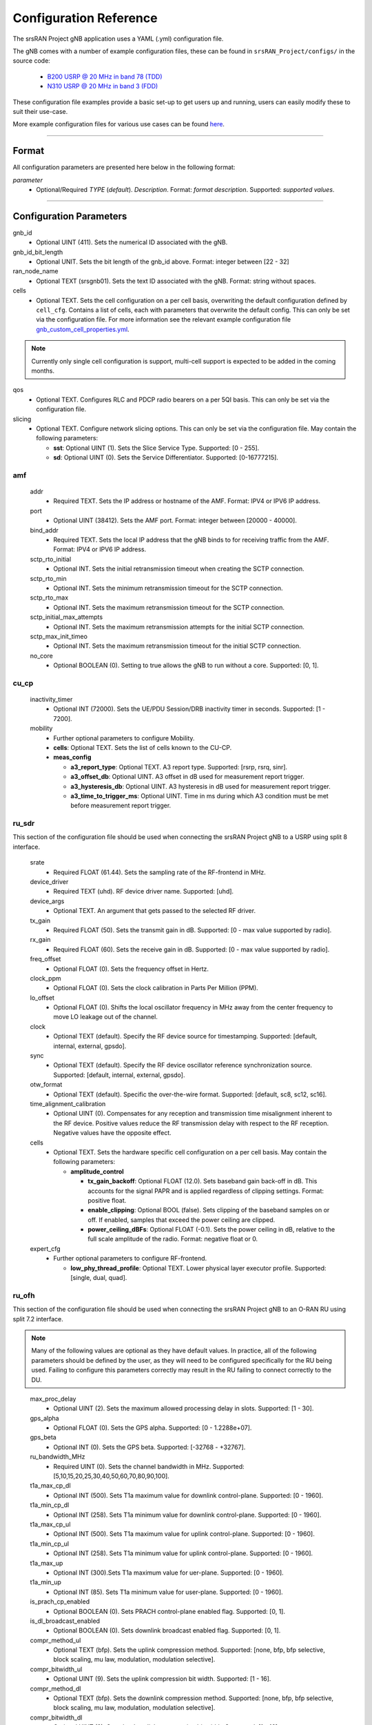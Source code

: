 .. _manual_config_ref:

Configuration Reference
#######################

The srsRAN Project gNB application uses a YAML (.yml) configuration file.

The gNB comes with a number of example configuration files, these can be found in ``srsRAN_Project/configs/`` in the source code:

    - `B200 USRP @ 20 MHz in band 78 (TDD) <https://github.com/srsran/srsRAN_Project/blob/main/configs/gnb_rf_b200_tdd_n78_20mhz.yml>`_
    - `N310 USRP @ 20 MHz in band 3 (FDD) <https://github.com/srsran/srsRAN_Project/blob/main/configs/gnb_rf_n310_fdd_n3_20mhz.yml>`_

These configuration file examples provide a basic set-up to get users up and running, users can easily modify these to suit their use-case.

More example configuration files for various use cases can be found `here <https://github.com/srsran/srsRAN_Project/tree/main/configs>`_.

----

Format
******

All configuration parameters are presented here below in the following format:

*parameter*
  - Optional/Required *TYPE* (*default*). *Description*. Format: *format description*. Supported: *supported values*.

----

Configuration Parameters
************************

gnb_id
  - Optional UINT (411). Sets the numerical ID associated with the gNB.

gnb_id_bit_length
  - Optional UNIT. Sets the bit length of the gnb_id above. Format: integer between [22 - 32]

ran_node_name
  - Optional TEXT (srsgnb01). Sets the text ID associated with the gNB. Format: string without spaces.

cells
  - Optional TEXT. Sets the cell configuration on a per cell basis, overwriting the default configuration defined by ``cell_cfg``. Contains a list of cells, each with parameters that overwrite the default config. This can only be set via the configuration file. For more information see the relevant example configuration file `gnb_custom_cell_properties.yml <https://github.com/srsran/srsRAN_Project/tree/main/configs>`_.

.. note::
  Currently only single cell configuration is support, multi-cell support is expected to be added in the coming months.

qos
  - Optional TEXT. Configures RLC and PDCP radio bearers on a per 5QI basis. This can only be set via the configuration file.

slicing
  - Optional TEXT. Configure network slicing options. This can only be set via the configuration file. May contain the following parameters: 

    - **sst**: Optional UINT (1). Sets the Slice Service Type. Supported: [0 - 255].
    - **sd**: Optional UINT (0). Sets the Service Differentiator. Supported: [0-16777215].

amf
=======

  addr
    - Required TEXT. Sets the IP address or hostname of the AMF. Format: IPV4 or IPV6 IP address.

  port
    - Optional UINT (38412). Sets the AMF port. Format: integer between [20000 - 40000].

  bind_addr
    - Required TEXT. Sets the local IP address that the gNB binds to for receiving traffic from the AMF. Format: IPV4 or IPV6 IP address.

  sctp_rto_initial
    - Optional INT. Sets the initial retransmission timeout when creating the SCTP connection.

  sctp_rto_min
    - Optional INT. Sets the minimum retransmission timeout for the SCTP connection.

  sctp_rto_max
    - Optional INT. Sets the maximum retransmission timeout for the SCTP connection.

  sctp_initial_max_attempts 
    - Optional INT. Sets the maximum retransmission attempts for the initial SCTP connection.

  sctp_max_init_timeo 
    - Optional INT. Sets the maximum retransmission timeout for the initial SCTP connection.

  no_core
    - Optional BOOLEAN (0). Setting to true allows the gNB to run without a core. Supported: [0, 1]. 

cu_cp
=====

  inactivity_timer
    - Optional INT (72000). Sets the UE/PDU Session/DRB inactivity timer in seconds. Supported: [1 - 7200].

  mobility
    - Further optional parameters to configure Mobility.

    - **cells**: Optional TEXT. Sets the list of cells known to the CU-CP. 

    - **meas_config**

      - **a3_report_type**: Optional TEXT. A3 report type. Supported: [rsrp, rsrq, sinr].
      - **a3_offset_db**: Optional UINT. A3 offset in dB used for measurement report trigger.
      - **a3_hysteresis_db**: Optional UINT. A3 hysteresis in dB used for measurement report trigger.
      - **a3_time_to_trigger_ms**: Optional UINT. Time in ms during which A3 condition must be met before measurement report trigger.

ru_sdr
=============

This section of the configuration file should be used when connecting the srsRAN Project gNB to a USRP using split 8 interface.

  srate
    - Required FLOAT (61.44). Sets the sampling rate of the RF-frontend in MHz.

  device_driver
    - Required TEXT (uhd). RF device driver name. Supported: [uhd].

  device_args
    - Optional TEXT. An argument that gets passed to the selected RF driver.

  tx_gain
    - Required FLOAT (50). Sets the transmit gain in dB. Supported: [0 - max value supported by radio].

  rx_gain
    - Required FLOAT (60). Sets the receive gain in dB. Supported: [0 - max value supported by radio].

  freq_offset
    - Optional FLOAT (0). Sets the frequency offset in Hertz.

  clock_ppm
    - Optional FLOAT (0). Sets the clock calibration in Parts Per Million (PPM).

  lo_offset
    - Optional FLOAT (0). Shifts the local oscillator frequency in MHz away from the center frequency to move LO leakage out of the channel.

  clock
    - Optional TEXT (default). Specify the RF device source for timestamping. Supported: [default, internal, external, gpsdo].

  sync
    - Optional TEXT (default). Specify the RF device oscillator reference synchronization source. Supported: [default, internal, external, gpsdo].

  otw_format
    - Optional TEXT (default). Specific the over-the-wire format. Supported: [default, sc8, sc12, sc16].

  time_alignment_calibration
    - Optional UINT (0). Compensates for any reception and transmission time misalignment inherent to the RF device. Positive values reduce the RF transmission delay with respect to the RF reception. Negative values have the opposite effect.

  cells
    - Optional TEXT. Sets the hardware specific cell configuration on a per cell basis. May contain the following parameters:

      - **amplitude_control**

        - **tx_gain_backoff**: Optional FLOAT (12.0). Sets baseband gain back-off in dB. This accounts for the signal PAPR and is applied regardless of clipping settings. Format: positive float.
        - **enable_clipping**: Optional BOOL (false). Sets clipping of the baseband samples on or off. If enabled, samples that exceed the power ceiling are clipped.
        - **power_ceiling_dBFs**: Optional FLOAT (-0.1). Sets the power ceiling in dB, relative to the full scale amplitude of the radio. Format: negative float or 0.

  expert_cfg
    - Further optional parameters to configure RF-frontend.

      - **low_phy_thread_profile**: Optional TEXT. Lower physical layer executor profile. Supported: [single, dual, quad].

ru_ofh
======

This section of the configuration file should be used when connecting the srsRAN Project gNB to an O-RAN RU using split 7.2 interface.

.. note::

  Many of the following values are optional as they have default values. In practice, all of the following parameters should be defined by the user, as they will need
  to be configured specifically for the RU being used. Failing to configure this parameters correctly may result in the RU failing to connect correctly to the DU.
\

  max_proc_delay
    - Optional UINT (2). Sets the maximum allowed processing delay in slots. Supported: [1 - 30].

  gps_alpha
    - Optional FLOAT (0). Sets the GPS alpha. Supported: [0 - 1.2288e+07].

  gps_beta
    - Optional INT (0). Sets the GPS beta. Supported: [-32768 - +32767]. 

  ru_bandwidth_MHz
    - Required UINT (0). Sets the channel bandwidth in MHz. Supported: [5,10,15,20,25,30,40,50,60,70,80,90,100].

  t1a_max_cp_dl
    - Optional INT (500). Sets T1a maximum value for downlink control-plane. Supported: [0 - 1960].

  t1a_min_cp_dl
    - Optional INT (258). Sets T1a minimum value for downlink control-plane. Supported: [0 - 1960].

  t1a_max_cp_ul
    - Optional INT (500). Sets T1a maximum value for uplink control-plane. Supported: [0 - 1960].

  t1a_min_cp_ul
    - Optional INT (258). Sets T1a minimum value for uplink control-plane. Supported: [0 - 1960].

  t1a_max_up
    - Optional INT (300).Sets T1a maximum value for uer-plane. Supported: [0 - 1960].

  t1a_min_up
    - Optional INT (85). Sets T1a minimum value for user-plane. Supported: [0 - 1960].

  is_prach_cp_enabled
    - Optional BOOLEAN (0). Sets PRACH control-plane enabled flag. Supported: [0, 1].

  is_dl_broadcast_enabled
    - Optional BOOLEAN (0). Sets downlink broadcast enabled flag. Supported: [0, 1].

  compr_method_ul
    - Optional TEXT (bfp). Sets the uplink compression method. Supported: [none, bfp, bfp selective, block scaling, mu law, modulation, modulation selective].

  compr_bitwidth_ul
    - Optional UINT (9). Sets the uplink compression bit width. Supported: [1 - 16].

  compr_method_dl
    - Optional TEXT (bfp). Sets the downlink compression method. Supported: [none, bfp, bfp selective, block scaling, mu law, modulation, modulation selective].

  compr_bitwidth_dl
    - Optional UINT (9). Sets the downlink compression bit width. Supported: [1 - 16].

  compr_method_prach
    - Optional TEXT (none). Sets the PRACH compression method. Supported: [none, bfp, bfp selective, block scaling, mu law, modulation, modulation selective]. 

  compr_bitwidth_prach
    - Optional UINT (16). Sets the PRACH compression bit width. Supported [1 - 16].

  enable_ul_static_compr_hdr
    - Optional BOOLEAN (1). Uplink static compression header enabled flag. Supported: [0 . 1].

  enable_dl_static_compr_hdr
    - Optional BOOLEAN (1). Downlink static compression header enabled flag. Supported: [0 . 1].

  iq_scaling
    - Optional FLOAT (0.35). Sets the IQ scaling factor. Supported: [0 - 1].

  cells
    - Optional TEXT. Sets the hardware specific cell configuration on a per cell basis. May contain the following parameters:

      - **network_interface**: Optional TEXT ("enp1s0f0"). Sets the ethernet network interface name for the RU. Format: a string, e.g. ["interface_name"].
      - **ru_mac_address**: Optional TEXT ("70:b3:d5:e1:5b:06"). Sets the RU MAC address. Format: a string, e.g. ["AA:BB:CC:DD:11:22:33"].
      - **du_mac_address**: Optional TEXT ("00:11:22:33:00:77"). Sets the DU MAC address. Format: a string, e.g. ["AA:BB:CC:DD:11:22:33"].
      - **vlan_tag**: Optional UINT (1). Sets the V-LAN tag control information field. Supported: [1 - 4094].
      - **ru_prach_port_id**: Optional UINT (4). Sets the RU PRACH eAxC port ID. Supported: [0 - 65535].
      - **ru_dl_port_id**: Optional UINT (0, 1). Sets the RU downlink eAxC port ID. Format: vector containing all DL eXaC ports, e.g. [0, ...\ , N].
      - **ru_ul_port_id**: Optional UINT (0). Sets the RU uplink eAxC port ID. Supported: [0 - 65535].

cell_cfg
========

This is the default configuration that will be inherited by all cells, overwritten in the ``cells`` list.

  pci
    - Required UINT (1). Sets the Physical Cell ID. Supported: [0-1007].

  dl_arfcn
    - Required UINT (536020). Sets the Downlink ARFCN.

  band
    - Optional UINT. Sets the NR band being used for the cell. If not specified, will be set automatically based on ARFCN. Supported: all release 17 bands.

  common_scs
    - Required UINT (15). Sets the subcarrier spacing in KHz to be used by the cell. Supported: [15, 30].

  channel_bandwidth_MHz
    - Required UINT (20). Sets the channel Bandwidth in MHz, the number of PRBs will be derived from this. Supported: [5, 10, 15, 20, 25, 30, 40, 50, 60, 70, 80, 90, 100].

  nof_antennas_ul
    - Optional UINT (1). Sets the number of antennas for downlink transmission. Supported: [1].

  nof_antennas_dl
    - Optional UINT (1). Sets the number of antennas for uplink transmission. Supported: [1].

  plmn
    - Required TEXT (00101). Sets the Public Land Mobile Network code. Format: 7-digit PLMN code containing MCC & MNC.

  tac
    - Required UINT (7). Sets the Tracking Area Code.

  q_rx_lev_min
    - Optional INT (-70). Sets the required minimum received RSRP level for cell selection/re-selection, in dBm. Supported: [-70 - -22]. 
  
  q_qual_min
    - Optional INT (-20). Sets the required minimum received RSRQ level for cell selection/re-selection, in dB. Supported: [-43 - -12].

  pcg_p_nr_fr1
    - Optional INT (10). Sets the maximum total TX power to be used by the UE in this NR cell group across in FR1. Supported: [-30 - +33]. 

  ssb 
    - Further optional parameters to configure the Synchronization Signal Block of the cell. 
    
      - **ssb_period**: Optional UINT (10). Sets the period of SSB scheduling in milliseconds. Supported: [5, 10, 20]. 
      - **ssb_block_power_dbm**: Optional INT (-16). Sets the SS PBCH block power in dBm. Supported: [-60 - +50]. 
      - **pss_to_sss_epre_db**: Optional UINT (0). Sets the Synchronization Signal Block Primary Synchronization Signal to Secondary Synchronization Signal Energy Per Resource Element ratio in dB. Supported: [0, 3].

  pdcch
    - Further optional parameters to configure the Physical Downlink Control Channel of the cell. 
  
      - **common**

        - **coreset0_index**: Optional INT. Sets the CORESET 0 index. Supported: [0 - 15].  
        - **ss1_n_candidates**: Optional UINT ({0, 0, 1, 0, 0}). Sets the number of PDCCH candidates per aggregation level for SearchSpace#1. Supported: any 5 value array containing the following UINT values [0, 1, 2, 3, 4, 5, 6, 7, 8]. 
        - **ss0_index**: Optional UINT (0). Sets the SearchSpace#0 index. Supported: [0 - 15].

      - **dedicated**

        - **coreset1_rb_start**: Optional INT (0). Sets the starting common resource block (CRB) number for CORESET 1, relative to CRB0. Supported: [0 - 275].  
        - **coreset1_l_crb**: Optional INT (Across entire BW of cell). Sets the length of CORESET 1 in number of CRBs. Supported: [0 - 275]. 
        - **coreset1_duration**: Optional INT (2). Sets the duration of CORESET 1 in number of OFDM symbols. Supported: [1 - 2]. 
        - **ss2_n_candidates**: Optional UINT ({0, 0, 0, 0, 0}). Sets the number of PDCCH candidates per aggregation level for SearchSpace#2. Supported: any 5 value array containing the following UINT values [0, 1, 2, 3, 4, 5, 6, 7, 8].
        - **dci_format_0_1_and_1_1**: Optional BOOLEAN (1). Sets whether to use non-fallback or fallback DCI format in UE SearchSpace#2. Supported: [0, 1].
        - **ss2_type**: Optional TEXT (ue_dedicated). Sets the SearchSpace type for UE dedicated SearchSpace#2. Supported: [common, ue_dedicated]. 
  
  pdsch
    - Further optional parameters to configure the Physical Downlink Shared Channel of the cell.

      - **min_ue_mcs**: Optional UINT. Sets a minimum PDSCH MCS value to be used for all UEs. Supported: [0 - 28].
      - **max_ue_mcs**: Optional UINT. Sets a maximum PDSCH MCS value to be used for all UEs. Supported: [0 - 28].
      - **fixed_rar_mcs**: Optional UINT (0). Sets a fixed RAR MCS value for all UEs. Supported: [0 - 9].
      - **fixed_sib1_mcs**:  Optional UINT (5). Sets a fixed SIB1 MCS for all UEs. Supported: [0 - 9].
      - **nof_harqs**: Optional UNIT (16). Sets the number of Downlink HARQ processes. Supported [2, 4, 6, 8, 10, 12, 16]
      - **max_consecutive_kos**: Optional UINT (100). Sets the maximum number of consecutive HARQ-ACK KOs before an RLF is reported. Supported: [0 - inf]
      - **rv_sequence**: Optional UINT (0,2,3,1). Sets the redundancy version sequence to use for PDSCH. Supported: any combination of [0, 1, 2, 3]. 
      - **mcs_table**: Optional TEXT (qam64). Sets the MCS table to use for PDSCH. Supported: [qam64, qam256]. 
      - **nof_ports**: Optional TEXT. Sets the number of ports for PDSCH. By default it is set to be equal to number of DL antennas Supported: [1,2].

  pusch
    - Further optional parameters to configure the Physical Uplink Shared Channel of the cell.

      - **min_ue_mcs**: Optional UINT. Sets a minimum PUSCH MCS value to be used for all UEs. Supported: [0 - 28].
      - **max_ue_mcs**: Optional UINT. Sets a maximum PUSCH MCS value to be used for all UEs. Supported: [0 - 28].
      - **max_consecutive_kos**: Optional UINT (100). Sets the maximum number of consecutive CRC KOs before an RLF is reported. Supported: [0 - inf]
      - **rv_sequence**: Optional UINT (0). Sets the redundancy version sequence to use for PUSCH. Supported: any combination of [0, 1, 2, 3]. 
      - **mcs_table**: Optional TEXT (qam64). Sets the MCS table to use for PDSCH. Supported: [qam64, qam256]. 
      - **msg3_delta_preamble**: Optional INT (6). Sets the MSG3 DeltaPreamble power offset between MS3 and RACH preamble transmission. Supported: [-1 - 6]. 
      - **p0_nominal_with_grant**: Optional INT (-76). Sets the P0 value for PUSCH grant (except MSG3), in dBm. Supported: multiples of 2 within the range [-202, 24]. 
      - **msg3_delta_power**: Optional INT (8). Sets the target power level at the network receiver side, in dBm. Supported: multiples of 2 within the range [-6, 8]. 
      - **b_offset_ack_idx_1**: Optional UINT (9). Sets the betaOffsetACK-Index1 part of UCI-OnPUSCH. Supported: [0 - 31].
      - **b_offset_ack_idx_2**: Optional UINT (9). Sets the betaOffsetACK-Index2 part of UCI-OnPUSCH. Supported: [0 - 31].
      - **b_offset_ack_idx_3**: Optional UINT (9). Sets the betaOffsetACK-Index3 part of UCI-OnPUSCH. Supported: [0 - 31].
      - **beta_offset_csi_p1_idx_1**: Optional UINT (9). Sets the b_offset_csi_p1_idx_1 part of UCI-OnPUSCH. Supported: [0 - 31].
      - **beta_offset_csi_p1_idx_2**: Optional UINT (9). Sets the b_offset_csi_p1_idx_2 part of UCI-OnPUSCH. Supported: [0 - 31].
      - **beta_offset_csi_p2_idx_1**: Optional UINT (9). Sets the b_offset_csi_p2_idx_1 part of UCI-OnPUSCH. Supported: [0 - 31].
      - **beta_offset_csi_p2_idx_2**: Optional UINT (9). Sets the b_offset_csi_p2_idx_2 part of UCI-OnPUSCH. Supported: [0 - 31].

  prach
    - Further optional parameters to configure the Physical Random Access Channel of the cell.

      - **prach_config_index**: Optional UINT (1). Sets the PRACH configuration index. Supported: [0 - 255].
      - **prach_root_sequence_index**: Optional UINT (1). Sets the PRACH Roost Sequence Index (RSI), which determines the Zadoff-Chu (ZC) sequence used. Supported: [0 - 837]. If the PRACH configuration index is larger than 86, you cannot set a PRACH RSI of more than 137.
      - **zero_correlation_zone**: Optional UINT (0). Sets the Zero Correlation Zone, which determines the size of the cyclic shift and the number of preamble sequences which can be generated from each Root Sequence Index. Supported: [0 - 15].
      - **fixed_msg3_mcs**: Optional UINT (0). Sets a fixed Msg3 MCS. Supported: [0 - 28].
      - **max_msg3_harq_retx**: Optional UINT (4). Sets the maximum number of Msg3 HARQ retransmissions. Supported: [0 - 4].
      - **total_nof_ra_preambles**: Optional TEXT. Sets the number of different PRACH preambles. Supported: [1 - 64].
      - **prach_frequency_start**: Optional INT. Set Offset of lowest PRACH transmission occasion in frequency domain respective to PRB 0, in PRBs. Supported: [0 - (MAX_NOF_PRB - 1)].
      - **preamble_rx_target_pw**: Optional INT (-100). Sets the Target power level at the network receiver side, in dBm. Supported: multiples of 2 within range [-202, -60]. 

  tdd_ul_dl_cfg
    - Further optional parameters to configure the TDD Uplink and Downlink configuration parameters.

      - **dl_ul_tx_period**: Optional INT (10). Sets the TDD pattern periodicity in slots. The combination of this value and the chosen numerology must lead to a TDD periodicity of 0.5, 0.625, 1, 1.25, 2, 2.5, 3, 4, 5 or 10 milliseconds. Supported: [2 - 80].
      - **nof_dl_slots**: Optional INT (6). Number of consecutive full Downlink slots. Supported: [0-80].
      - **nof_dl_symbols**: Optional INT (0). Number of Downlink symbols at the beginning of the slot following full Downlink slots. Supported: [0-13].
      - **nof_ul_slots**: Optional INT (3). Number of consecutive full Uplink slots. Supported: [0 - 80].
      - **nof_ul_symbols**: Optional INT (0). Number of Uplink symbols at the end of the slot preceding the first full Uplink slot. Supported: [0-13].

      - **pattern2** 

        - **dl_ul_tx_period**: Optional INT (10). Sets the TDD pattern periodicity in slots. The combination of this value and the chosen numerology must lead to a TDD periodicity of 0.5, 0.625, 1, 1.25, 2, 2.5, 3, 4, 5 or 10 milliseconds. Supported: [2 - 80].
        - **nof_dl_slots**: Optional INT (6). Number of consecutive full Downlink slots. Supported: [0-80].
        - **nof_dl_symbols**: Optional INT (0). Number of Downlink symbols at the beginning of the slot following full Downlink slots. Supported: [0-13].
        - **nof_ul_slots**: Optional INT (3). Number of consecutive full Uplink slots. Supported: [0 - 80].
        - **nof_ul_symbols**: Optional INT (0). Number of Uplink symbols at the end of the slot preceding the first full Uplink slot. Supported: [0-13].

  paging
    - Further optional parameters to configure the paging configuration parameters. 

      - **pg_search_space_id**: Optional UINT (1). Sets the SearchSpace to use for Paging. Supported: [0, 1]. 
      - **default_pg_cycle_in_rf**: Optional UINT (128). Sets the default Paging cycle in nof. Radio Frames. Supported: [32,64,128,256]. 
      - **nof_pf_per_paging_cycle**: Optional TEXT (oneT). Sets the number of paging frames per DRX cycle. Supported: [oneT,halfT,quarterT,oneEighthT,oneSixteethT]. 
      - **pf_offset**: Optional UINT (0). Sets the paging frame offset. Supported: [0 - (nof_pf_per_paging_cycle - 1)].
      - **nof_po_per_pf**: Optional UINT (1). Sets the number of paging occasions per paging frame. Supported: [1, 2, 4]. 

  csi
    - Further optional parameters to configure the CSI configuration parameters. 

      - **csi_rs_period**: Optional UINT (80). Sets the CSI-RS period in milliseconds. Supported: [10, 20, 40, 80].
      - **meas_csi_rs_slot_offset**: Optional UINT (2). Sets the slot offset of first CSI-RS resource used for measurement.
      - **tracking_csi_rs_slot_offset**: Optional UINT (12). Sets the slot offset of the first CSI-RS slot used for tracking. 
      - **pwr_ctrl_offset**: Optional INT (0). Sets the power offset of PDSCH RE to NZP CSI-RS RE in dB. Supported: [-8 - 15]. 

.. _manual_config_ref_log: 

log
===

  All gNB layers and components can be configured independently to output at various levels of detail. Logs can be configured to the following levels (from lowest to highest levels of detail):

    - none
    - error
    - warning
    - info
    - debug

  filename
    - Optional TEXT (/tmp/gnb.log). File path for logs.

  all_level
    - Optional TEXT (warning). Sets a common log level across PHY, MAC, RLC, PDCP, RRC, SDAP, NGAP and GTPU layers.

  phy_level
    - Optional TEXT (warning). Sets PHY log level.

  mac_level
    - Optional TEXT (warning). Sets MAC log level.

  rlc_level
    - Optional TEXT (warning). Sets RLC log level.

  pdcp_level
    - Optional TEXT (warning). Sets PDCP log level.

  rrc_level
    - Optional TEXT (warning). Sets RRC log level.

  sdap_level
    - Optional TEXT (warning). Sets SDAP log level.

  ngap_level
    - Optional TEXT (warning). Sets NGAP log level.

  gtpu_level
    - Optional TEXT (warning). Sets GTPU log level.

  radio_level
    - Optional TEXT (info). Sets radio log level.

  fapi_level
    - Optional TEXT (warning). Sets FAPI log level.

  ofh_level
    - Optional TEXT (warning). Sets Open Fronthaul log level.

  f1ap_level
    - Optional TEXT (warning). Sets F1AP log level.

  f1u_level
    - Optional TEXT (warning). Sets F1u log level.

  du_level
    - Optional TEXT (warning). Sets DU log level.

  cu_level
    - Optional TEXT (warning). Sets CU log level.
    
  sec_level
    - Optional TEXT (warning). Sets security functions level.

  lib_level
    - Optional TEXT (warning). Sets generic log level.

  hex_max_size
    - Optional UINT (0). Sets maximum number of bytes to print for hex messages. Supported: [0 - 1024].

  broadcast_enabled
    - Optional BOOL (false). Enables logging in the PHY and MAC layer of broadcast messages and all PRACH opportunities.

  phy_rx_symbols_filename
    - Optional TEXT. Print received symbols to file. Symbols will be printed if a valid path is set. Format: file path.

.. _manual_config_ref_pcap:

pcap
========

  ngap_enable
    - Optional BOOL (false). Enable/disable NGAP packet capture.

  ngap_filename
    - Optional TEXT (/tmp/gnb_ngap.pcap). Path for NGAP PCAPs.

  mac_enable
    - Optional BOOL (false). Enable/disable MAC packet capture.

  mac_filename
    - Optional TEXT (/tmp/gnb_mac.pcap). Path for MAC PCAPs.

  e1ap_enable
    - Optional BOOL (false). Enable/disable E1AP packet capture.

  e1ap_filename
    - Optional TEXT (/tmp/gnb_e1ap.pcap). Path for E1AP PCAPs.

  f1ap_enable
    - Optional BOOL (false). Enable/disable F1AP packet capture.
    
  f1ap_filename
    - Optional TEXT (/tmp/gnb_f1ap.pcap). Path for F1AP PCAPs.


expert_phy
==============

  nof_pdsch_threads
    - Optional UINT (1). Sets the number of threads for encoding PDSCH. Default value of one for no concurrency acceleration in the PDSCH encoding. Format: Positive integer greater than 0.

  nof_ul_threads
    - Optional UINT (4). Sets number of threads for processing PUSCH and PUCCH. It is set to 4 by default unless the available hardware concurrency is limited in which case will use a minimum of one thread.

  pusch_dec_max_iterations
    - Optional UINT (6). Sets the number of PUSCH LDPC decoder iterations. Format: Positive integer greater than 0.

  pusch_dec_enable_early_stop
    - Optional BOOL (true). Enables the PUSCH decoder early stopping mechanism.

  low_phy_dl_throttling
    - Optional FLOAT (0). Enables throttling of the lower PHY DL baseband generation. Supported: [0, 1]
  
test_mode
=========

  test_ue
    - Optional command to generate automatically created UE for testing purposes

      - **rnti**: Optional ENUM (0). Sets the C-RNTI of the UE. Supported: [0 - 65519].
      - **pdsch_active**: Optional BOOLEAN (1). Enables the PDSCH of the UE.
      - **pusch_active**: Optional BOOLEAN (1). Enables the PUSCH of the UE.
      - **cqi**: Optional UINT (15). Sets the Channel Quality Information to be forwarded to the test UE. Supported: [1 - 15]. 
      - **pmi**: Optional UINT (0). Sets the Precoder Matrix Indicator to be forwarded to test UE. Supported: [0 - 3]. 
      - **ri**: Optional UINT (1). Sets the Rank Indicator to be forwarded to the test UE. Supported: [1 - 2]. 

